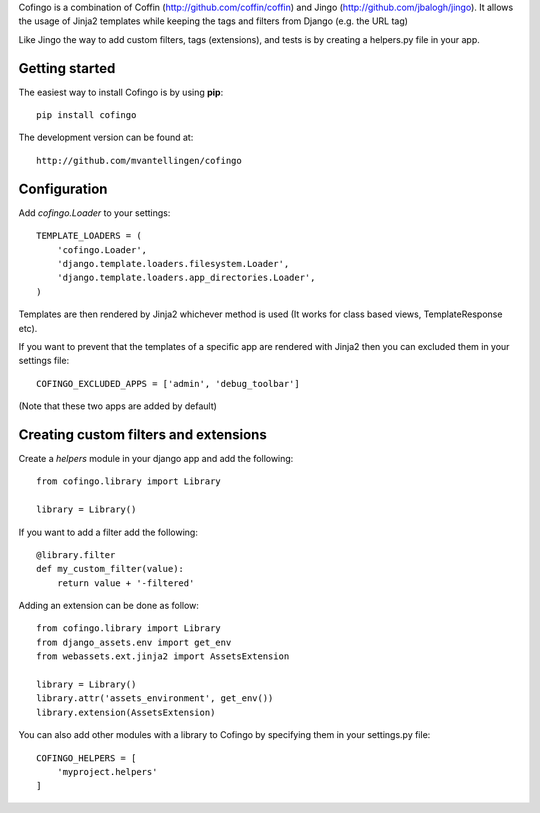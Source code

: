 Cofingo is a combination of Coffin (http://github.com/coffin/coffin) and Jingo (http://github.com/jbalogh/jingo). It allows the usage of Jinja2 templates while keeping the tags and filters from Django (e.g. the URL tag)

Like Jingo the way to add custom filters, tags (extensions), and tests is by creating a helpers.py file in your app. 

Getting started
===============

The easiest way to install Cofingo is by using **pip**::

    pip install cofingo

The development version can be found at::

    http://github.com/mvantellingen/cofingo


Configuration
=============

Add `cofingo.Loader` to your settings::

    TEMPLATE_LOADERS = (
        'cofingo.Loader',
        'django.template.loaders.filesystem.Loader',
        'django.template.loaders.app_directories.Loader',
    )

Templates are then rendered by Jinja2 whichever method is used (It works for class based views, TemplateResponse etc).

If you want to prevent that the templates of a specific app are rendered with Jinja2 then you can excluded them in your settings file::

    COFINGO_EXCLUDED_APPS = ['admin', 'debug_toolbar']

(Note that these two apps are added by default)


Creating custom filters and extensions
======================================

Create a `helpers` module in your django app and add the following::

    from cofingo.library import Library

    library = Library()


If you want to add a filter add the following::

    @library.filter
    def my_custom_filter(value):
        return value + '-filtered'

Adding an extension can be done as follow::

    from cofingo.library import Library
    from django_assets.env import get_env
    from webassets.ext.jinja2 import AssetsExtension

    library = Library()
    library.attr('assets_environment', get_env())
    library.extension(AssetsExtension)

You can also add other modules with a library to Cofingo by specifying them in
your settings.py file::

    COFINGO_HELPERS = [
        'myproject.helpers'
    ]

